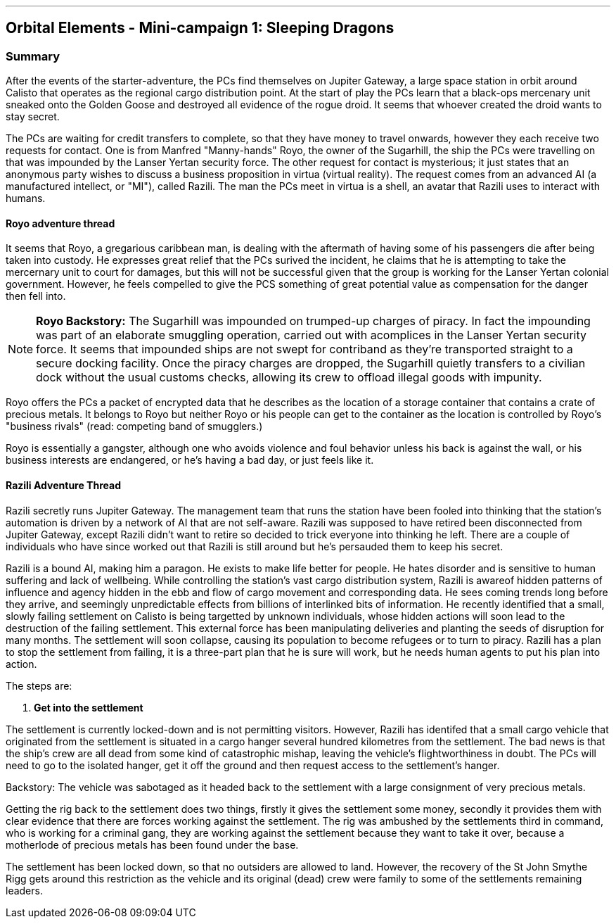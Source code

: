---

== Orbital Elements - Mini-campaign 1: Sleeping Dragons

=== Summary

After the events of the starter-adventure, the PCs find themselves on Jupiter Gateway, a large space station in orbit around Calisto that operates as the regional cargo distribution point. At the start of play the PCs learn that a black-ops mercenary unit sneaked onto the Golden Goose and destroyed all evidence of the rogue droid. It seems that whoever created the droid wants to stay secret.

The PCs are waiting for credit transfers to complete, so that they have money to travel onwards, however they each receive two requests for contact. One is from Manfred "Manny-hands" Royo, the owner of the Sugarhill, the ship the PCs were travelling on that was impounded by the Lanser Yertan security force. The other request for contact is mysterious; it just states that an anonymous party wishes to discuss a business proposition in virtua (virtual reality). The request comes from an advanced AI (a manufactured intellect, or "MI"), called Razili. The man the PCs meet in virtua is a shell, an avatar that Razili uses to interact with humans. 

==== Royo adventure thread

It seems that Royo, a gregarious caribbean man, is dealing with the aftermath of having some of his passengers die after being taken into custody. He expresses great relief that the PCs surived the incident, he claims that he is attempting to take the mercernary unit to court for damages, but this will not be successful given that the group is working for the Lanser Yertan colonial government. However, he feels compelled to give the PCS something of great potential value as compensation for the danger then fell into.

NOTE: *Royo Backstory:* The Sugarhill was impounded on trumped-up charges of piracy. In fact the impounding was part of an elaborate smuggling operation, carried out with acomplices in the Lanser Yertan security force. It seems that impounded ships are not swept for contriband as they're transported straight to a secure docking facility. Once the piracy charges are dropped, the Sugarhill quietly transfers to a civilian dock without the usual customs checks, allowing its crew to offload illegal goods with impunity.

Royo offers the PCs a packet of encrypted data that he describes as the location of a storage container that contains a crate of precious metals. It belongs to Royo but neither Royo or his people can get to the container as the location is controlled by Royo's "business rivals" (read: competing band of smugglers.) 

Royo is essentially a gangster, although one who avoids violence and foul behavior unless his back is against the wall, or his business interests are endangered, or he's having a bad day, or just feels like it.


==== Razili Adventure Thread


Razili secretly runs Jupiter Gateway. The management team that runs the station have been fooled into thinking that the station's automation is driven by a network of AI that are not self-aware. Razili was supposed to have retired been disconnected from Jupiter Gateway, except Razili didn't want to retire so decided to trick everyone into thinking he left. There are a couple of individuals who have since worked out that Razili is still around but he's persauded them to keep his secret.

Razili is a bound AI, making him a paragon. He exists to make life better for people. He hates disorder and is sensitive to human suffering and lack of wellbeing. While controlling the station's vast cargo distribution system, Razili is awareof hidden patterns of influence and agency hidden in the ebb and flow of cargo movement and corresponding data. He sees coming trends long before they arrive, and seemingly unpredictable effects from billions of interlinked bits of information. He recently identified that a small, slowly failing settlement on Calisto is being targetted by unknown individuals, whose hidden actions will soon lead to the destruction of the failing settlement. This external force has been manipulating deliveries and planting the seeds of disruption for many months. The settlement will soon collapse, causing its population to become refugees or to turn to piracy. Razili has a plan to stop the settlement from failing, it is a three-part plan that he is sure will work, but he needs human agents to put his plan into action.

The steps are:

1. **Get into the settlement**

The settlement is currently locked-down and is not permitting visitors. However, Razili has identifed that a small cargo vehicle that originated from the settlement is situated in a cargo hanger several hundred kilometres from the settlement. The bad news is that the ship's crew are all dead from some kind of catastrophic mishap, leaving the vehicle's flightworthiness in doubt. The PCs will need to go to the isolated hanger, get it off the ground and then request access to the settlement's hanger.

Backstory: The vehicle was sabotaged as it headed back to the settlement with a large consignment of very precious metals. 

Getting the rig back to the settlement does two things, firstly it gives the settlement some money, secondly it provides them with clear evidence that there are forces working against the settlement. The rig was ambushed by the settlements third in command, who is working for a criminal gang, they are working against the settlement because they want to take it over, because a motherlode of precious metals has been found under the base.

The settlement has been locked down, so that no outsiders are allowed to land. However, the recovery of the St John Smythe Rigg gets around this restriction as the vehicle and its original (dead) crew were family to some of the settlements remaining leaders. 

